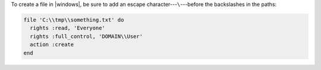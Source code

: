 .. The contents of this file may be included in multiple topics (using the includes directive).
.. The contents of this file should be modified in a way that preserves its ability to appear in multiple topics.

To create a file in |windows|, be sure to add an escape character---``\``---before the backslashes in the paths:

.. code-block:: ruby

   file 'C:\\tmp\\something.txt' do
     rights :read, 'Everyone'
     rights :full_control, 'DOMAIN\\User'
     action :create
   end
